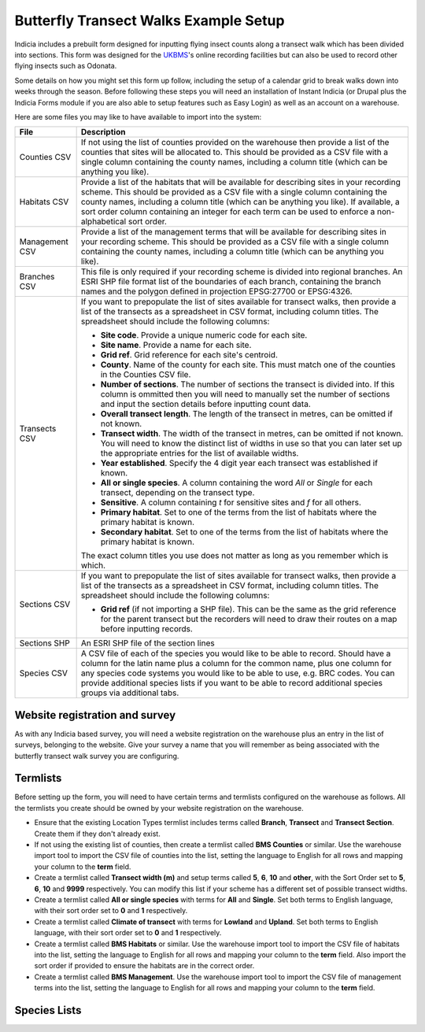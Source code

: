 Butterfly Transect Walks Example Setup
--------------------------------------

Indicia includes a prebuilt form designed for inputting flying insect counts 
along a transect walk which has been divided into sections. This form was 
designed for the `UKBMS <http://www.ukbms.org/>`_'s online recording facilities
but can also be used to record other flying insects such as Odonata.

Some details on how you might set this form up follow, including the setup of 
a calendar grid to break walks down into weeks through the season. Before 
following these steps you will need an installation of Instant Indicia (or 
Drupal plus the Indicia Forms module if you are also able to setup features
such as Easy Login) as well as an account on a warehouse.

Here are some files you may like to have available to import into the system:

+------------+-----------------------------------------------------------------+
| File       | Description                                                     |
+============+=================================================================+
| Counties   | If not using the list of counties provided on the warehouse then|
| CSV        | provide a list of the counties that sites will be allocated to. |
|            | This should be provided as a CSV file with a single column      |
|            | containing the county names, including a column title (which can|
|            | be anything you like).                                          |
+------------+-----------------------------------------------------------------+
| Habitats   | Provide a list of the habitats that will be available for       |
| CSV        | describing sites in your recording scheme.                      |
|            | This should be provided as a CSV file with a single column      |
|            | containing the county names, including a column title (which can|
|            | be anything you like). If available, a sort order column        |
|            | containing an integer for each term can be used to enforce a    |
|            | non-alphabetical sort order.                                    |
+------------+-----------------------------------------------------------------+
| Management | Provide a list of the management terms that will be available   |
| CSV        | for describing sites in your recording scheme.                  |
|            | This should be provided as a CSV file with a single column      |
|            | containing the county names, including a column title (which can|
|            | be anything you like).                                          |
+------------+-----------------------------------------------------------------+
| Branches   | This file is only required if your recording scheme is divided  |
| CSV        | into regional branches. An ESRI SHP file format list of the     |
|            | boundaries of each branch, containing the branch names and the  |
|            | polygon defined in projection EPSG:27700 or EPSG:4326.          |
+------------+-----------------------------------------------------------------+
| Transects  | If you want to prepopulate the list of sites available for      |
| CSV        | transect walks, then provide a list of the transects as a       |
|            | spreadsheet in CSV format, including column titles. The         |
|            | spreadsheet should include the following columns:               |
|            |                                                                 |
|            | * **Site code**. Provide a unique numeric code for each site.   |
|            | * **Site name**. Provide a name for each site.                  |
|            | * **Grid ref**. Grid reference for each site's centroid.        |
|            | * **County**. Name of the county for each site. This must match |
|            |   one of the counties in the Counties CSV file.                 |
|            | * **Number of sections**. The number of sections the transect   |
|            |   is divided into. If this column is ommitted then you will     |
|            |   need to manually set the number of sections and input the     |
|            |   section details before inputting count data.                  |
|            | * **Overall transect length**. The length of the transect in    |
|            |   metres, can be omitted if not known.                          |
|            | * **Transect width**. The width of the transect in metres, can  |
|            |   be omitted if not known. You will need to know the distinct   |
|            |   list of widths in use so that you can later set up the        |
|            |   appropriate entries for the list of available widths.         |
|            | * **Year established**. Specify the 4 digit year each transect  |
|            |   was established if known.                                     |
|            | * **All or single species**. A column containing the word *All* |
|            |   or *Single* for each transect, depending on the transect type.|
|            | * **Sensitive**. A column containing *t* for sensitive sites    |
|            |   and *f* for all others.                                       |
|            | * **Primary habitat**. Set to one of the terms from the list of |
|            |   habitats where the primary habitat is known.                  |
|            | * **Secondary habitat**. Set to one of the terms from the list  |
|            |   of habitats where the primary habitat is known.               |
|            |                                                                 |
|            | The exact column titles you use does not matter as long as you  |
|            | remember which is which.                                        |
+------------+-----------------------------------------------------------------+
| Sections   | If you want to prepopulate the list of sites available for      |
| CSV        | transect walks, then provide a list of the transects as a       |
|            | spreadsheet in CSV format, including column titles. The         |
|            | spreadsheet should include the following columns:               |
|            |                                                                 |
|            | * **Grid ref** (if not importing a SHP file). This can be the   |
|            |   same as the grid reference for the parent transect but the    |
|            |   recorders will need to draw their routes on a map before      |
|            |   inputting records.                                            |
+------------+-----------------------------------------------------------------+
| Sections   | An ESRI SHP file of the section lines                           |
| SHP        |                                                                 |
+------------+-----------------------------------------------------------------+
| Species    | A CSV file of each of the species you would like to be able to  |
| CSV        | record. Should have a column for the latin name plus a column   |
|            | for the common name, plus one column for any species code       |
|            | systems you would like to be able to use, e.g. BRC codes.       |
|            | You can provide additional species lists if you want to be able |
|            | to record additional species groups via additional tabs.        |
+------------+-----------------------------------------------------------------+

Website registration and survey
^^^^^^^^^^^^^^^^^^^^^^^^^^^^^^^

As with any Indicia based survey, you will need a website registration on the 
warehouse plus an entry in the list of surveys, belonging to the website.
Give your survey a name that you will remember as being associated with the
butterfly transect walk survey you are configuring.

Termlists
^^^^^^^^^

Before setting up the form, you will need to have certain terms and termlists
configured on the warehouse as follows. All the termlists you create should be
owned by your website registration on the warehouse.

* Ensure that the existing Location Types termlist includes terms called
  **Branch**, **Transect** and **Transect Section**. Create them if they don't
  already exist. 
* If not using the existing list of counties, then create a termlist called 
  **BMS Counties** or similar. Use the warehouse import tool to import the CSV 
  file of counties into the list, setting the language to English for all rows
  and mapping your column to the **term** field.
* Create a termlist called **Transect width (m)** and setup terms called **5**,
  **6**, **10** and **other**, with the Sort Order set to **5**, **6**, **10** 
  and **9999** respectively. You can modify this list if your scheme has a
  different set of possible transect widths. 
* Create a termlist called **All or single species** with terms for **All** and
  **Single**. Set both terms to English language, with their sort order set to
  **0** and **1** respectively.
* Create a termlist called **Climate of transect** with terms for **Lowland** 
  and **Upland**. Set both terms to English language, with their sort order set
  to **0** and **1** respectively.
* Create a termlist called **BMS Habitats** or similar. Use the warehouse import
  tool to import the CSV file of habitats into the list, setting the language to
  English for all rows and mapping your column to the **term** field. Also
  import the sort order if provided to ensure the habitats are in the correct 
  order.
* Create a termlist called **BMS Management**. Use the warehouse import tool to
  import the CSV file of management terms into the list, setting the language to
  English for all rows and mapping your column to the **term** field.

Species Lists
^^^^^^^^^^^^^
.. todo::
  
  Custom attributes & remaining setup

